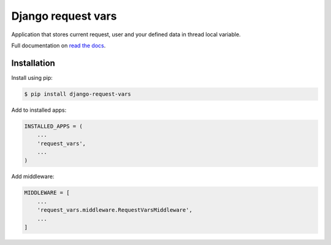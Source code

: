 Django request vars
===================
.. image:: https://travis-ci.org/kindlycat/django-request-vars.svg?branch=master
    :target: https://travis-ci.org/kindlycat/django-request-vars
.. image:: https://coveralls.io/repos/github/kindlycat/django-request-vars/badge.svg?branch=master
    :target: https://coveralls.io/github/kindlycat/django-request-vars?branch=master
.. image:: https://readthedocs.org/projects/django-request-vars/badge/?version=latest
    :target: http://django-request-vars.readthedocs.io/en/latest/?badge=latest
.. image:: https://img.shields.io/pypi/v/django-request-vars.svg
    :target: https://pypi.org/project/django-request-vars/
.. image:: https://img.shields.io/pypi/pyversions/django-request-vars.svg
    :target: https://pypi.org/project/django-request-vars
.. image:: https://img.shields.io/badge/django-%3E%3D1.11-green.svg
    :target: https://pypi.org/project/django-request-vars
.. image:: https://img.shields.io/gitter/room/nwjs/nw.js.svg
    :target: https://gitter.im/django-request-vars/Lobby

Application that stores current request, user and your defined data in thread
local variable.

Full documentation on `read the docs`_.

Installation
------------
Install using pip:

.. code-block:: sh

    $ pip install django-request-vars

Add to installed apps:

.. code-block:: python

    INSTALLED_APPS = (
        ...
        'request_vars',
        ...
    )

Add middleware:

.. code-block:: python

    MIDDLEWARE = [
        ...
        'request_vars.middleware.RequestVarsMiddleware',
        ...
    ]


.. _`read the docs`: https://django-request-vars.readthedocs.io/en/master/
